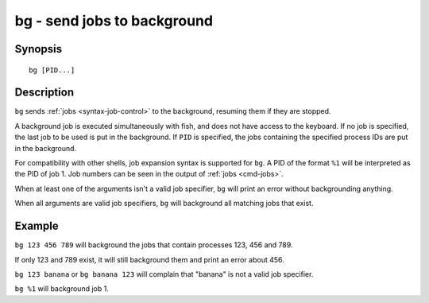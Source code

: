 .. _cmd-bg:

bg - send jobs to background
============================

Synopsis
--------

::

    bg [PID...]

Description
-----------

``bg`` sends :ref:`jobs <syntax-job-control>` to the background, resuming them if they are stopped.

A background job is executed simultaneously with fish, and does not have access to the keyboard. If no job is specified, the last job to be used is put in the background. If ``PID`` is specified, the jobs containing the specified process IDs are put in the background.

For compatibility with other shells, job expansion syntax is supported for ``bg``. A PID of the format ``%1`` will be interpreted as the PID of job 1. Job numbers can be seen in the output of :ref:`jobs <cmd-jobs>`.

When at least one of the arguments isn't a valid job specifier,
``bg`` will print an error without backgrounding anything.

When all arguments are valid job specifiers, ``bg`` will background all matching jobs that exist.

Example
-------

``bg 123 456 789`` will background the jobs that contain processes 123, 456 and 789.

If only 123 and 789 exist, it will still background them and print an error about 456.

``bg 123 banana`` or ``bg banana 123`` will complain that "banana" is not a valid job specifier.

``bg %1`` will background job 1.
